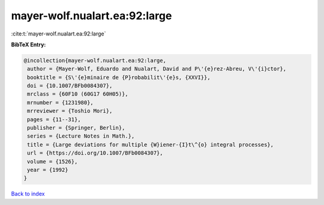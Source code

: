 mayer-wolf.nualart.ea:92:large
==============================

:cite:t:`mayer-wolf.nualart.ea:92:large`

**BibTeX Entry:**

.. code-block:: bibtex

   @incollection{mayer-wolf.nualart.ea:92:large,
    author = {Mayer-Wolf, Eduardo and Nualart, David and P\'{e}rez-Abreu, V\'{i}ctor},
    booktitle = {S\'{e}minaire de {P}robabilit\'{e}s, {XXVI}},
    doi = {10.1007/BFb0084307},
    mrclass = {60F10 (60G17 60H05)},
    mrnumber = {1231980},
    mrreviewer = {Toshio Mori},
    pages = {11--31},
    publisher = {Springer, Berlin},
    series = {Lecture Notes in Math.},
    title = {Large deviations for multiple {W}iener-{I}t\^{o} integral processes},
    url = {https://doi.org/10.1007/BFb0084307},
    volume = {1526},
    year = {1992}
   }

`Back to index <../By-Cite-Keys.rst>`_
